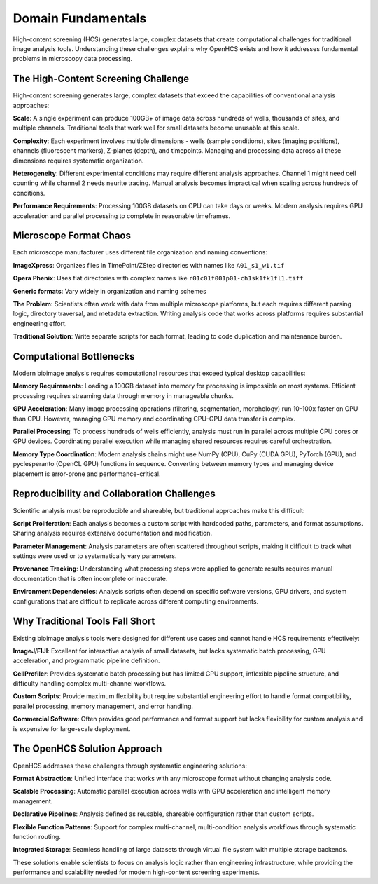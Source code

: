 Domain Fundamentals
===================

High-content screening (HCS) generates large, complex datasets that create computational challenges for traditional image analysis tools. Understanding these challenges explains why OpenHCS exists and how it addresses fundamental problems in microscopy data processing.

The High-Content Screening Challenge
-----------------------------------

High-content screening generates large, complex datasets that exceed the capabilities of conventional analysis approaches:

**Scale**: A single experiment can produce 100GB+ of image data across hundreds of wells, thousands of sites, and multiple channels. Traditional tools that work well for small datasets become unusable at this scale.

**Complexity**: Each experiment involves multiple dimensions - wells (sample conditions), sites (imaging positions), channels (fluorescent markers), Z-planes (depth), and timepoints. Managing and processing data across all these dimensions requires systematic organization.

**Heterogeneity**: Different experimental conditions may require different analysis approaches. Channel 1 might need cell counting while channel 2 needs neurite tracing. Manual analysis becomes impractical when scaling across hundreds of conditions.

**Performance Requirements**: Processing 100GB datasets on CPU can take days or weeks. Modern analysis requires GPU acceleration and parallel processing to complete in reasonable timeframes.

Microscope Format Chaos
-----------------------

Each microscope manufacturer uses different file organization and naming conventions:

**ImageXpress**: Organizes files in TimePoint/ZStep directories with names like ``A01_s1_w1.tif``

**Opera Phenix**: Uses flat directories with complex names like ``r01c01f001p01-ch1sk1fk1fl1.tiff``

**Generic formats**: Vary widely in organization and naming schemes

**The Problem**: Scientists often work with data from multiple microscope platforms, but each requires different parsing logic, directory traversal, and metadata extraction. Writing analysis code that works across platforms requires substantial engineering effort.

**Traditional Solution**: Write separate scripts for each format, leading to code duplication and maintenance burden.

Computational Bottlenecks
-------------------------

Modern bioimage analysis requires computational resources that exceed typical desktop capabilities:

**Memory Requirements**: Loading a 100GB dataset into memory for processing is impossible on most systems. Efficient processing requires streaming data through memory in manageable chunks.

**GPU Acceleration**: Many image processing operations (filtering, segmentation, morphology) run 10-100x faster on GPU than CPU. However, managing GPU memory and coordinating CPU-GPU data transfer is complex.

**Parallel Processing**: To process hundreds of wells efficiently, analysis must run in parallel across multiple CPU cores or GPU devices. Coordinating parallel execution while managing shared resources requires careful orchestration.

**Memory Type Coordination**: Modern analysis chains might use NumPy (CPU), CuPy (CUDA GPU), PyTorch (GPU), and pyclesperanto (OpenCL GPU) functions in sequence. Converting between memory types and managing device placement is error-prone and performance-critical.

Reproducibility and Collaboration Challenges
--------------------------------------------

Scientific analysis must be reproducible and shareable, but traditional approaches make this difficult:

**Script Proliferation**: Each analysis becomes a custom script with hardcoded paths, parameters, and format assumptions. Sharing analysis requires extensive documentation and modification.

**Parameter Management**: Analysis parameters are often scattered throughout scripts, making it difficult to track what settings were used or to systematically vary parameters.

**Provenance Tracking**: Understanding what processing steps were applied to generate results requires manual documentation that is often incomplete or inaccurate.

**Environment Dependencies**: Analysis scripts often depend on specific software versions, GPU drivers, and system configurations that are difficult to replicate across different computing environments.

Why Traditional Tools Fall Short
--------------------------------

Existing bioimage analysis tools were designed for different use cases and cannot handle HCS requirements effectively:

**ImageJ/FIJI**: Excellent for interactive analysis of small datasets, but lacks systematic batch processing, GPU acceleration, and programmatic pipeline definition.

**CellProfiler**: Provides systematic batch processing but has limited GPU support, inflexible pipeline structure, and difficulty handling complex multi-channel workflows.

**Custom Scripts**: Provide maximum flexibility but require substantial engineering effort to handle format compatibility, parallel processing, memory management, and error handling.

**Commercial Software**: Often provides good performance and format support but lacks flexibility for custom analysis and is expensive for large-scale deployment.

The OpenHCS Solution Approach
-----------------------------

OpenHCS addresses these challenges through systematic engineering solutions:

**Format Abstraction**: Unified interface that works with any microscope format without changing analysis code.

**Scalable Processing**: Automatic parallel execution across wells with GPU acceleration and intelligent memory management.

**Declarative Pipelines**: Analysis defined as reusable, shareable configuration rather than custom scripts.

**Flexible Function Patterns**: Support for complex multi-channel, multi-condition analysis workflows through systematic function routing.

**Integrated Storage**: Seamless handling of large datasets through virtual file system with multiple storage backends.

These solutions enable scientists to focus on analysis logic rather than engineering infrastructure, while providing the performance and scalability needed for modern high-content screening experiments.
